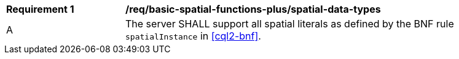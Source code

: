 [[req_basic-spatial-functions-plus_spatial-data-types]]
[width="90%",cols="2,6a"]
|===
^|*Requirement {counter:req-id}* |*/req/basic-spatial-functions-plus/spatial-data-types*
^|A |The server SHALL support all spatial literals as defined by the BNF rule `spatialInstance` in <<cql2-bnf>>.
|===
